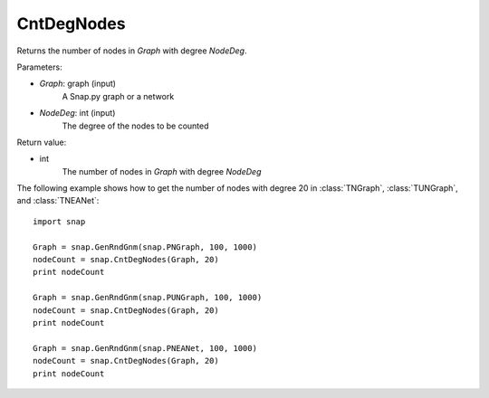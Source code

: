 CntDegNodes
'''''''''''

.. function:: CntDegNodes(Graph, NodeDeg)

Returns the number of nodes in *Graph* with degree *NodeDeg*.

Parameters:

- *Graph*: graph (input)
    A Snap.py graph or a network
    
- *NodeDeg*: int (input)
    The degree of the nodes to be counted

Return value:

- int
    The number of nodes in *Graph* with degree *NodeDeg*

The following example shows how to get the number of nodes with degree 20 in
:class:`TNGraph`, :class:`TUNGraph`, and :class:`TNEANet`::

    import snap

    Graph = snap.GenRndGnm(snap.PNGraph, 100, 1000)
    nodeCount = snap.CntDegNodes(Graph, 20)
    print nodeCount

    Graph = snap.GenRndGnm(snap.PUNGraph, 100, 1000)
    nodeCount = snap.CntDegNodes(Graph, 20)
    print nodeCount

    Graph = snap.GenRndGnm(snap.PNEANet, 100, 1000)
    nodeCount = snap.CntDegNodes(Graph, 20)
    print nodeCount
